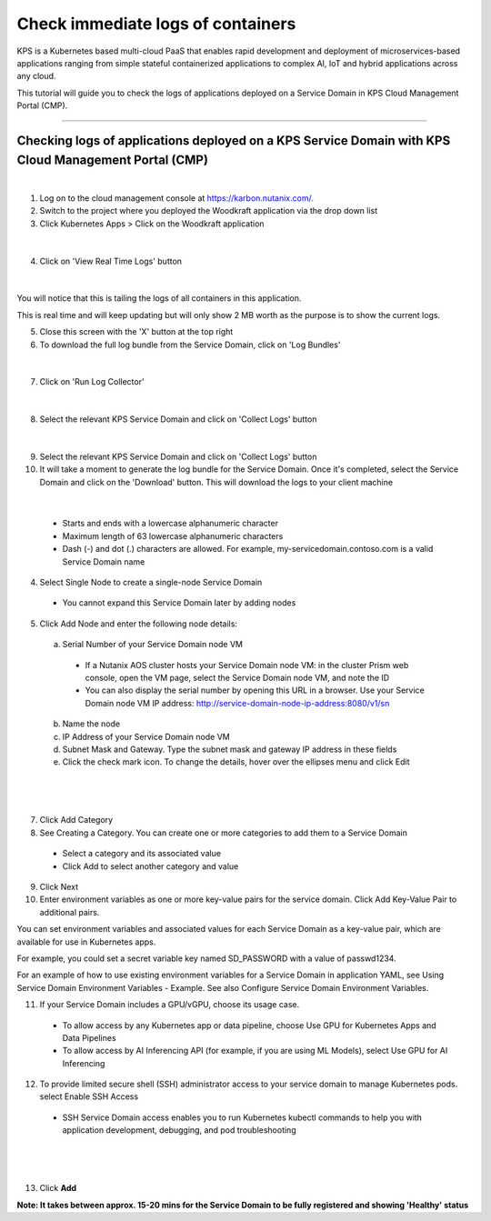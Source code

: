 Check immediate logs of containers
====================================================================

KPS is a Kubernetes based multi-cloud PaaS that enables rapid
development and deployment of microservices-based applications ranging
from simple stateful containerized applications to complex AI, IoT and
hybrid applications across any cloud.

This tutorial will guide you to check the logs of applications deployed on a 
Service Domain in KPS Cloud Management Portal (CMP).

--------------

Checking logs of applications deployed on a KPS Service Domain with KPS Cloud Management Portal (CMP)
-------------------------------------------
|
1. Log on to the cloud management console at https://karbon.nutanix.com/.

2. Switch to the project where you deployed the Woodkraft application via the drop down list

3. Click Kubernetes Apps > Click on the Woodkraft application

.. figure:: img/k8sapps01.png
   :alt: K8s apps 01   
|

4. Click on 'View Real Time Logs' button

.. figure:: img/k8sapps02.png
   :alt: K8s apps 02   
|

You will notice that this is tailing the logs of all containers in this application. 

This is real time and will keep updating but will only show 2 MB worth as the purpose is to show the current logs.

5. Close this screen with the 'X' button at the top right 

6. To download the full log bundle from the Service Domain, click on 'Log Bundles'

.. figure:: img/k8sapps03.png
   :alt: K8s apps 03   
|

7. Click on 'Run Log Collector'

.. figure:: img/k8sapps04.png
   :alt: K8s apps 03   
|

8. Select the relevant KPS Service Domain and click on 'Collect Logs' button

.. figure:: img/k8sapps05.png
   :alt: K8s apps 03   
|

9. Select the relevant KPS Service Domain and click on 'Collect Logs' button

10. It will take a moment to generate the log bundle for the Service Domain. Once it's completed, select the Service Domain and click on the 'Download' button. This will download the logs to your client machine

.. figure:: img/k8sapps06.png
   :alt: K8s apps 03   
|

  * Starts and ends with a lowercase alphanumeric character
  * Maximum length of 63 lowercase alphanumeric characters
  * Dash (-) and dot (.) characters are allowed. For example, my-servicedomain.contoso.com is a valid Service Domain name

4. Select Single Node to create a single-node Service Domain
  * You cannot expand this Service Domain later by adding nodes

5. Click Add Node and enter the following node details:
  a. Serial Number of your Service Domain node VM
    * If a Nutanix AOS cluster hosts your Service Domain node VM: in the cluster Prism web console, open the VM page, select the Service Domain node VM, and note the ID
    * You can also display the serial number by opening this URL in a browser. Use your Service Domain node VM IP address: http://service-domain-node-ip-address:8080/v1/sn
  b. Name the node
  c. IP Address of your Service Domain node VM
  d. Subnet Mask and Gateway. Type the subnet mask and gateway IP address in these fields
  e. Click the check mark icon. To change the details, hover over the ellipses menu and click Edit

|
.. figure:: img/kpsaddsd01.png
   :alt: Add SD 01   
|

7. Click Add Category 

8. See Creating a Category. You can create one or more categories to add them to a Service Domain
  * Select a category and its associated value
  * Click Add to select another category and value

9. Click Next

10. Enter environment variables as one or more key-value pairs for the service domain. Click Add Key-Value Pair to additional pairs.

You can set environment variables and associated values for each Service Domain as a key-value pair, which are available for use in Kubernetes apps.

For example, you could set a secret variable key named SD_PASSWORD with a value of passwd1234.

For an example of how to use existing environment variables for a Service Domain in application YAML, see Using Service Domain Environment Variables - Example. See also Configure Service Domain Environment Variables.

11. If your Service Domain includes a GPU/vGPU, choose its usage case.
  * To allow access by any Kubernetes app or data pipeline, choose Use GPU for Kubernetes Apps and Data Pipelines
  * To allow access by AI Inferencing API (for example, if you are using ML Models), select Use GPU for AI Inferencing

12. To provide limited secure shell (SSH) administrator access to your service domain to manage Kubernetes pods. select Enable SSH Access
  * SSH Service Domain access enables you to run Kubernetes kubectl commands to help you with application development, debugging, and pod troubleshooting

|
.. figure:: img/kpsaddsd02.png
   :alt: Add SD 02   
|

13. Click **Add**

**Note: It takes between approx. 15-20 mins for the Service Domain to be fully registered and showing 'Healthy' status** 
